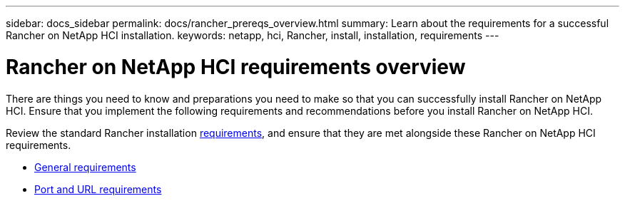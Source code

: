 ---
sidebar: docs_sidebar
permalink: docs/rancher_prereqs_overview.html
summary: Learn about the requirements for a successful Rancher on NetApp HCI installation.
keywords: netapp, hci, Rancher, install, installation, requirements
---

= Rancher on NetApp HCI requirements overview
:hardbreaks:
:nofooter:
:icons: font
:linkattrs:
:imagesdir: ../media/

[.lead]
There are things you need to know and preparations you need to make so that you can successfully install Rancher on NetApp HCI. Ensure that you implement the following requirements and recommendations before you install Rancher on NetApp HCI.

Review the standard Rancher installation https://rancher.com/docs/rancher/v2.x/en/installation/requirements/[requirements^], and ensure that they are met alongside these Rancher on NetApp HCI requirements.

* link:concept_rancher_general_requirements.html[General requirements]
* link:concept_rancher_port_requirements.html[Port and URL requirements]
